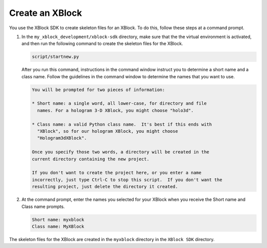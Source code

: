 ******************
Create an XBlock
******************

You use the XBlock SDK to create skeleton files for an XBlock. To do this,
follow these steps at a command prompt.

#. In the ``my_xblock_development/xblock-sdk`` directory, make sure that the
   the virtual environment is activated, and then run the following command to
   create the skeleton files for the XBlock.
   
   .. code-block:: bash

      script/startnew.py

   After you run this command, instructions in the command window instruct you
   to determine a short name and a class name. Follow the guidelines in the
   command window to determine the names that you want to use.

   .. code-block:: bash

      You will be prompted for two pieces of information:

      * Short name: a single word, all lower-case, for directory and file
        names. For a hologram 3-D XBlock, you might choose "holo3d".

      * Class name: a valid Python class name.  It's best if this ends with
        "XBlock", so for our hologram XBlock, you might choose
        "Hologram3dXBlock".

      Once you specify those two words, a directory will be created in the
      current directory containing the new project.

      If you don't want to create the project here, or you enter a name
      incorrectly, just type Ctrl-C to stop this script.  If you don't want the
      resulting project, just delete the directory it created.

#. At the command prompt, enter the names you selected for your XBlock when you
   receive the Short name and Class name prompts.

   .. code-block:: bash
  
      Short name: myxblock
      Class name: MyXBlock

The skeleton files for the XBlock are created in the ``myxblock`` directory in
the ``XBlock SDK`` directory.

.. LIST FILES

